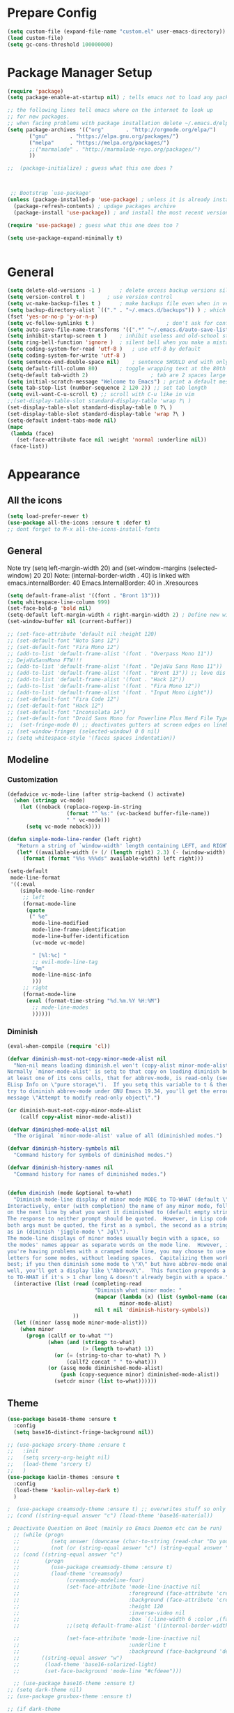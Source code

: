 * Prepare Config
#+begin_src emacs-lisp
(setq custom-file (expand-file-name "custom.el" user-emacs-directory))
(load custom-file)
(setq gc-cons-threshold 100000000)
#+end_src


* Package Manager Setup
#+begin_src emacs-lisp
  (require 'package)
  (setq package-enable-at-startup nil) ; tells emacs not to load any packages before starting up

  ;; the following lines tell emacs where on the internet to look up
  ;; for new packages.
  ;; when facing problems with package installation delete ~/.emacs.d/elpa/archives/melpa/archive-contents and `M-x package-refresh-contens` on next launch
  (setq package-archives '(("org"       . "http://orgmode.org/elpa/")
         ("gnu"       . "https://elpa.gnu.org/packages/")
         ("melpa"     . "https://melpa.org/packages/")
         ;;("marmalade" . "http://marmalade-repo.org/packages/")
         ))

  ;;  (package-initialize) ; guess what this one does ?



   ;; Bootstrap `use-package'
  (unless (package-installed-p 'use-package) ; unless it is already installed
    (package-refresh-contents) ; updage packages archive
    (package-install 'use-package)) ; and install the most recent version of use-package

  (require 'use-package) ; guess what this one does too ?

  (setq use-package-expand-minimally t)


#+end_src


* General
#+begin_src emacs-lisp
(setq delete-old-versions -1 )		; delete excess backup versions silently
(setq version-control t )		; use version control
(setq vc-make-backup-files t )		; make backups file even when in version controlled dir
(setq backup-directory-alist `(("." . "~/.emacs.d/backups")) ) ; which directory to put backups file
(fset 'yes-or-no-p 'y-or-n-p)
(setq vc-follow-symlinks t )				       ; don't ask for confirmation when opening symlinked file
(setq auto-save-file-name-transforms '((".*" "~/.emacs.d/auto-save-list/" t)) ) ;transform backups file name
(setq inhibit-startup-screen t )	; inhibit useless and old-school startup screen
(setq ring-bell-function 'ignore )	; silent bell when you make a mistake
(setq coding-system-for-read 'utf-8 )	; use utf-8 by default
(setq coding-system-for-write 'utf-8 )
(setq sentence-end-double-space nil)	; sentence SHOULD end with only a point.
(setq default-fill-column 80)		; toggle wrapping text at the 80th character
(setq-default tab-width 2)                    ; tab are 2 spaces large
(setq initial-scratch-message "Welcome to Emacs") ; print a default message in the empty scratch buffer opened at startup
(setq tab-stop-list (number-sequence 2 120 2)) ;; set tab length
(setq evil-want-C-u-scroll t) ;; scroll with C-u like in vim
;;(set-display-table-slot standard-display-table 'wrap ?\ )
(set-display-table-slot standard-display-table 0 ?\ ) 
(set-display-table-slot standard-display-table 'wrap ?\ )
(setq-default indent-tabs-mode nil)
(mapc
 (lambda (face)
   (set-face-attribute face nil :weight 'normal :underline nil))
 (face-list))
#+end_src


* Appearance
** All the icons
#+begin_src emacs-lisp
  (setq load-prefer-newer t)
  (use-package all-the-icons :ensure t :defer t)
  ;; dont forget to M-x all-the-icons-install-fonts
#+end_src

** General
Note try (setq left-margin-width 20) and (set-window-margins (selected-window) 20 20)
Note: (internal-border-width . 40) is linked with emacs.internalBorder: 40 Emacs.InternalBorder: 40 in .Xresources
#+begin_src emacs-lisp
      (setq default-frame-alist '((font . "Bront 13")))
      (setq whitespace-line-column 999)
      (set-face-bold-p 'bold nil)
      (setq-default left-margin-width 4 right-margin-width 2) ; Define new widths.
      (set-window-buffer nil (current-buffer)) 

      ;; (set-face-attribute 'default nil :height 120)
      ;; (set-default-font "Noto Sans 12")
      ;; (set-default-font "Fira Mono 12")
      ;; (add-to-list 'default-frame-alist '(font . "Overpass Mono 11"))
      ;; DejaVuSansMono FTW!!!
      ;; (add-to-list 'default-frame-alist '(font . "DejaVu Sans Mono 11"))
      ;; (add-to-list 'default-frame-alist '(font . "Bront 13")) ;; love dis font omfg! gives me apple vibes on linux
      ;; (add-to-list 'default-frame-alist '(font . "Hack 12"))
      ;; (add-to-list 'default-frame-alist '(font . "Fira Mono 12"))
      ;; (add-to-list 'default-frame-alist '(font . "Input Mono Light"))
      ;; (set-default-font "Fira Code 12")
      ;; (set-default-font "Hack 12")
      ;; (set-default-font "Inconsolata 14")
      ;; (set-default-font "Droid Sans Mono for Powerline Plus Nerd File Types Mono 13")
      ;;  (set-fringe-mode 0) ;; deactivates gutters at screen edges on linebreak
      ;; (set-window-fringes (selected-window) 0 0 nil)
      ;; (setq whitespace-style '(faces spaces indentation))
#+end_src

** Modeline
*** Customization
#+BEGIN_SRC emacs-lisp
    (defadvice vc-mode-line (after strip-backend () activate)
      (when (stringp vc-mode)
        (let ((noback (replace-regexp-in-string
                       (format "^ %s:" (vc-backend buffer-file-name))
                       " " vc-mode)))
          (setq vc-mode noback))))

    (defun simple-mode-line-render (left right)
       "Return a string of `window-width' length containing LEFT, and RIGHT aligned respectively."
       (let* ((available-width (+ (/ (length right) 2.3) (- (window-width) (length left)))))
         (format (format "%%s %%%ds" available-width) left right)))

    (setq-default
     mode-line-format
     '((:eval
        (simple-mode-line-render
         ;; left
         (format-mode-line
          (quote
           (" %e"
            mode-line-modified
            mode-line-frame-identification
            mode-line-buffer-identification
            (vc-mode vc-mode)

            " [%l:%c] "
            ;; evil-mode-line-tag
            "%m"
            mode-line-misc-info
            )))
         ;; right
         (format-mode-line
          (eval (format-time-string "%d.%m.%Y %H:%M")
            ;; mode-line-modes
            ))))))
#+END_SRC
*** Diminish
#+BEGIN_SRC emacs-lisp
  (eval-when-compile (require 'cl))

  (defvar diminish-must-not-copy-minor-mode-alist nil
    "Non-nil means loading diminish.el won't (copy-alist minor-mode-alist).
  Normally `minor-mode-alist' is setq to that copy on loading diminish because
  at least one of its cons cells, that for abbrev-mode, is read-only (see
  ELisp Info on \"pure storage\").  If you setq this variable to t & then
  try to diminish abbrev-mode under GNU Emacs 19.34, you'll get the error
  message \"Attempt to modify read-only object\".")

  (or diminish-must-not-copy-minor-mode-alist
      (callf copy-alist minor-mode-alist))

  (defvar diminished-mode-alist nil
    "The original `minor-mode-alist' value of all (diminish)ed modes.")

  (defvar diminish-history-symbols nil
    "Command history for symbols of diminished modes.")

  (defvar diminish-history-names nil
    "Command history for names of diminished modes.")


  (defun diminish (mode &optional to-what)
    "Diminish mode-line display of minor mode MODE to TO-WHAT (default \"\").
  Interactively, enter (with completion) the name of any minor mode, followed
  on the next line by what you want it diminished to (default empty string).
  The response to neither prompt should be quoted.  However, in Lisp code,
  both args must be quoted, the first as a symbol, the second as a string,
  as in (diminish 'jiggle-mode \" Jgl\").
  The mode-line displays of minor modes usually begin with a space, so
  the modes' names appear as separate words on the mode line.  However, if
  you're having problems with a cramped mode line, you may choose to use single
  letters for some modes, without leading spaces.  Capitalizing them works
  best; if you then diminish some mode to \"X\" but have abbrev-mode enabled as
  well, you'll get a display like \"AbbrevX\".  This function prepends a space
  to TO-WHAT if it's > 1 char long & doesn't already begin with a space."
    (interactive (list (read (completing-read
                              "Diminish what minor mode: "
                              (mapcar (lambda (x) (list (symbol-name (car x))))
                                      minor-mode-alist)
                              nil t nil 'diminish-history-symbols))
                       ))
    (let ((minor (assq mode minor-mode-alist)))
      (when minor
        (progn (callf or to-what "")
               (when (and (stringp to-what)
                          (> (length to-what) 1))
                 (or (= (string-to-char to-what) ?\ )
                     (callf2 concat " " to-what)))
               (or (assq mode diminished-mode-alist)
                   (push (copy-sequence minor) diminished-mode-alist))
                 (setcdr minor (list to-what))))))

#+END_SRC
** Theme
#+begin_src emacs-lisp
  (use-package base16-theme :ensure t
    :config
    (setq base16-distinct-fringe-background nil))

  ;; (use-package srcery-theme :ensure t
  ;;   :init
  ;;   (setq srcery-org-height nil)
  ;;   (load-theme 'srcery t)
  ;;   )
  (use-package kaolin-themes :ensure t
    :config
    (load-theme 'kaolin-valley-dark t)
    )

  ;  (use-package creamsody-theme :ensure t) ;; overwrites stuff so only execute once manually and then comment out again..
  ;; (cond ((string-equal answer "c") (load-theme 'base16-material))

  ; Deactivate Question on Boot (mainly so Emacs Daemon etc can be run)
    ;; (while (progn
    ;;          (setq answer (downcase (char-to-string (read-char "Do you want to code [c] or write [w] "))))
    ;;          (not (or (string-equal answer "c") (string-equal answer "w") (string-equal answer "x")))))
    ;; (cond ((string-equal answer "c")
    ;;        (progn
    ;;          (use-package creamsody-theme :ensure t)
    ;;          (load-theme 'creamsody)
    ;;               (creamsody-modeline-four)
    ;;               (set-face-attribute 'mode-line-inactive nil
    ;;                                   :foreground (face-attribute 'creamsody-modeline-two-inactive :foreground)
    ;;                                   :background (face-attribute 'creamsody-modeline-two-inactive :background)
    ;;                                   :height 120
    ;;                                   :inverse-video nil
    ;;                                   :box `(:line-width 6 :color ,(face-attribute 'creamsody-modeline-two-inactive :background) :style nil))
    ;;               ;;(setq default-frame-alist '((internal-border-width . 40) (font . "Bront 14")))

    ;;               (set-face-attribute 'mode-line-inactive nil
    ;;                                   :underline t
    ;;                                   :background (face-background 'default))))
    ;;       ((string-equal answer "w")
    ;;        (load-theme 'base16-solarized-light)
    ;;        (set-face-background 'mode-line "#cfdeee")))

    ;; (use-package base16-theme :ensure t)
  ;; (setq dark-theme nil)
  ;; (use-package gruvbox-theme :ensure t)

  ;; (if dark-theme
  ;; (load-theme 'base16-materia)
  ;; (load-theme 'gruvbox-dark-soft)
  ;; (load-theme 'gruvbox-light-medium))
  ;; (load-theme 'base16-material-lighter))


  ;;(load-theme 'base16-material-lighter)
  ;;(load-theme 'base16-one-light)
  ;; (load-theme 'base16-harmonic-light)

  ;; (use-package one-themes 
  ;;  :init (load-theme 'one-light t))
  ;; (load-theme 'base16-flat)
                                          ;  (load-theme 'base16-harmonic-light)

                                          ;   (load-theme 'base16-porple)
  ;; (load-theme 'base16-material)
  ;; (load-theme 'base16-material-palenight)
                                          ;   (load-theme 'base16-one-light)
                                          ;  (load-theme 'base16-unikitty-light)


                                          ;(use-package darktooth-theme :ensure t)
                                          ;(load-theme 'darktooth)

                                          ;(set-face-foreground 'mode-line-buffer-id "purple")
                                          ;(set-face-background 'mode-line "#44475a") ; for dark themes


  ;; p(set-face-background 'mode-line "#cfdeee")

  ;; (load-theme 'base16-solarized-light)
  ;; (set-face-background 'mode-line "#cfdeee") ; for light themes

#+end_src


* Functions
#+begin_src emacs-lisp
  ;; (defvar xrdb-master-file nil)
  (defvar xrdb-master-file "~/.Xresources")
  (defcustom xrdb-program "xrdb"
    "*Program to run to load or merge resources in the X resource database."
  )

  (defcustom xrdb-program-args '("-merge")
    "*List of string arguments to pass to `xrdb-program'."
    )

  (defun xrdb-database-merge ()
    (interactive)
    (let ((outbuf (get-buffer-create "*Shell Command Output*")))
      (with-current-buffer outbuf (erase-buffer))
      (apply 'call-process xrdb-program xrdb-master-file outbuf t
             xrdb-program-args))
    (if (not (zerop (with-current-buffer outbuf (buffer-size))))
        (pop-to-buffer outbuf))
    (message "Merging... done"))
    
    (eval-after-load 'term
'(progn
  (define-key term-mode-map (kbd "C-j") 'term-char-mode)
  (define-key term-mode-map (kbd "C-k") 'term-line-mode)
  (define-key term-raw-map (kbd "C-j") 'term-char-mode)
  (define-key term-raw-map (kbd "C-k") 'term-line-mode)
  ))


  (defun popup-shell ()
    (interactive)
    (if (get-buffer-window "*terminal*")
       (progn (setq popup-shell-open nil)
        (delete-windows-on "*terminal*")
        )
      (split-window-below)
      (windmove-down)
      (term "/usr/bin/zsh")
      (shrink-window 16)
      ))

  (defun my/disable-scroll-bars (frame)
    (modify-frame-parameters frame
                             '((vertical-scroll-bars . nil)
                               (horizontal-scroll-bars . nil))))
  (add-hook 'after-make-frame-functions 'my/disable-scroll-bars)

  (defun open-termite ()
    (interactive "@")
    (shell-command (concat "termite"
                           " > /dev/null 2>&1 & disown") nil nil))
  (defun indent-buffer ()
    "Apply indentation rule to the entire buffer."
    (interactive)
    (delete-trailing-whitespace)
    (indent-region (point-min) (point-max)))

  (defun setup-tide-mode ()
    (interactive)
    (setq tide-node-executable "/home/chinchi/.nvm/versions/node/v9.0.0/bin/node")
   (setq tide-tsserver-executable (expand-file-name tide--tsserver tide-tsserver-directory))
    (tide-setup)
    (flycheck-mode +1)
    (setq flycheck-check-syntax-automatically '(save mode-enabled))
    (eldoc-mode +1)
    (tide-hl-identifier-mode -1)
    ;; company is an optional dependency. You have to
    ;; install it separately via package-install
    ;; `M-x package-install [ret] company`
    (company-mode +1))

  (defun add-semicolon ()
    (interactive)
    (end-of-line)
    (when (not (looking-back ";"))
      (insert ";"))
    (evil-first-non-blank))

  (defun insert-uuid ()
    (interactive)
    (let ((rnd (md5 (format "%s%s%s%s%s%s%s"
                            (random)
                            (current-time)
                            (user-uid)
                            (emacs-pid)
                            (user-full-name)
                            user-mail-address
                            (recent-keys)))))
      (insert (format "%s-%s-4%s-%s%s-%s"
              (substring rnd 0 8)
              (substring rnd 8 12)
              (substring rnd 13 16)
              (format "%x"
                      (logior
                       #b10000000
                       (logand
                        #b10111111
                        (string-to-number
                         (substring rnd 16 18) 16))))
              (substring rnd 18 20)
              (substring rnd 20 32)))
      ))
#+end_src
** Password Generator
#+BEGIN_SRC emacs-lisp
  (defun* make-password (length &optional (upper t) (lower t) (number t) (symbol nil) (ambiguous nil))
    "Return a string of LENGTH random characters.  If UPPER is non-nil,
  use uppercase letters.  If lower is non-nil, use lowercase letters.
  If NUMBER is non-nil, use numbers.  If SYMBOL is non-nil, use one of
  \"!\"#$%&'()*+'-./:;<=>?@`{}|~\".  If AMBIGUOUS is nil, avoid
  characters like \"l\" and \"1\", \"O\" and \"0\"."
    (interactive (make-password-prompt-for-args))
    (let ((char-list (make-password-char-list upper lower number symbol ambiguous))
     position password)
      (random t)
    (loop for i from 1 to length 
    do (setq position (random (length char-list))
       password (concat password (string (nth position char-list)))))
    (if (interactive-p)
        (let* ((strength (make-password-strength length upper lower number symbol ambiguous))
         (bits (car strength))
         (number (cadr strength)))
    (message "The password \"%s\" is one of 10^%d possible and has a bit equivalence of %d" 
             password (round number) (round bits))
    (insert password))
      password)))

  (defun make-password-char-list (upper lower number symbol ambiguous)
    (let* ((upper-chars-ambiguous '(?I ?O ?G))
     (upper-chars (loop for i from ?A to ?Z unless 
            (member i upper-chars-ambiguous)
            collect i))
     (lower-chars-ambiguous '(?l ?o))
     (lower-chars (loop for i from ?a to ?z unless 
            (member i lower-chars-ambiguous)
            collect i))
     (number-chars-ambiguous '(?0 ?1 ?6))
     (number-chars (loop for i from ?0 to ?9 unless
             (member i number-chars-ambiguous)
             collect i))
     (symbol-chars '(?! ?@ ?# ?$ ?% ?& ?* ?( ?) ?+ ?= ?/ 
            ?{ ?} ?[ ?] ?: ?\; ?< ?>))
     (symbol-chars-ambiguous '(?_ ?- ?| ?, ?. ?` ?' ?~ ?^ ?\"))
     char-list)
    (if upper
        (setq char-list (append char-list upper-chars)))
    (if lower
        (setq char-list (append char-list lower-chars)))
    (if number
        (setq char-list (append char-list number-chars)))
    (if symbol
        (setq char-list (append char-list symbol-chars)))
    (if ambiguous
        (setq char-list (append char-list
              upper-chars-ambiguous 
              lower-chars-ambiguous
              number-chars-ambiguous
              symbol-chars-ambiguous)))
    char-list))

  (defun make-password-prompt-for-args ()
    (interactive)
    (list
     (string-to-number (read-from-minibuffer "Number of Characters: "))
     (y-or-n-p "Use uppercase: ")
     (y-or-n-p "Use lowercase: ")
     (y-or-n-p "Use numbers: ")
     (y-or-n-p "Use symbols: ")
     (y-or-n-p "Use ambiguous characters: ")))

  (defun* make-password-strength (length &optional (upper t) (lower t) (number t) (symbol nil) (ambiguous nil))
    "Calculate the number of possible passwords that could be generated
  given the criteria of LENGTH and use of UPPER, LOWER, NUMBER, SYMBOL,
  and AMBIGUOUS characters"
    (interactive (make-password-prompt-for-args))
    (let* ((char-list (make-password-char-list upper lower number symbol ambiguous))
     (bits (/ (* length (log (length char-list))) (log 2)))
     (number (/ (* bits (log 2)) (log 10))))
      (if (interactive-p)
    (message "number of combinations is 10^%d with a bit equivalence of %d" (round number) (round bits))
        (list bits number))))
#+END_SRC



* General Packages
** Evil
#+begin_src emacs-lisp
(setq evil-symbol-word-search t)
(setq evil-want-Y-yank-to-eol t)
(use-package evil
  :ensure t
  :config
  (evil-mode 1)
  (define-key evil-insert-state-map (kbd "TAB") 'tab-to-tab-stop)
  (setcdr evil-insert-state-map nil)
  (define-key evil-insert-state-map [escape] 'evil-normal-state)
  (setq-default evil-shift-width 2)
  (setq evil-search-module 'evil-search)
  ;;    (evil-set-initial-state 'occur-mode 'normal)

  ;;    (setq evil-ex-nohighlight t)
  ;; More configuration goes here
  (define-key evil-normal-state-map (kbd "j") 'evil-next-visual-line)
  (define-key evil-normal-state-map (kbd "k") 'evil-previous-visual-line)
  (define-key evil-visual-state-map (kbd "j") 'evil-next-visual-line)
  (define-key evil-visual-state-map (kbd "k") 'evil-previous-visual-line)
  )
#+end_src

** Counsel
#+begin_src emacs-lisp
  (use-package counsel
    :ensure t
    :defer t
    :config
    ;;  (setq counsel-find-file-at-point t)
    ;;  (setq counsel-locate-cmd 'counsel-locate-cmd-mdfind)
    (define-key evil-insert-state-map (kbd "M-x") 'counsel-M-x)
    (setq counsel-find-file-ignore-regexp "\\.DS_Store\\|.git\\|node_modules"))
  (setq ivy-initial-inputs-alist nil)

  (use-package smex :ensure t)
#+end_src

** General.el 
#+BEGIN_SRC emacs-lisp
(use-package general :ensure t)
#+END_SRC
** Org
** Nlinum Relative
Todo: Compare with supposedly newly built-in line numbering
# display-line-numbers-mode set to t and display-line-numbers-type to 'relative.
# Native line numbers contain a space before and after the line numbers. I don't think this can be customized away. Evaluating (line-number-display-width 'pixelwise) will return the character pixel width of the line numbers (combined), plus one additional column/char-width on each side of the line numbers. – lawlist Jun 13 '18 at 0:35 
# 1
# You were both right! Part of the space was the fringe, and the other was the padding on each side of the line numbers (which can't be removed). I found a post on /r/emacs asking a similar question: reddit.com/r/emacs/comments/6noyxa/… – Federico Jun 13 '18 at 12:01
#+begin_src emacs-lisp
  (use-package nlinum-relative :ensure t
    :defer t
    :config
    (setq nlinum-relative-redisplay-delay 0)      ;; delay
    (setq nlinum-relative-current-symbol ""))
  ;;   (global-linum-mode nil)
  ;;   (linum-relative-toggle)
#+end_src


Part below can be used to get a more recent version of org mode
#+begin_src emacs-lisp
  ;(unless (file-expand-wildcards (concat package-user-dir "/org-[0-9]*"))
    ;(package-install (elt (cdr (assoc 'org package-archive-contents)) 0))
    ;(require 'org)
    ;(require 'ox-extra)
    ;(ox-extras-activate '(ignore-headlines)))
#+end_src

Add org-bullets for nice icons instead of stars
#+begin_src emacs-lisp
  (use-package org-bullets
    :ensure t
    :defer t
    :init 
    (setq org-bullets-bullet-list
          '("◉" "◎" "⚫" "○" "►" "◇")))



  ;; org-hide-emphasis-markers t)
  ;; (add-hook 'post-command-hook 'kk/org-latex-fragment-toggle t)
  (setq org-format-latex-options
        (quote(:foreground default :background default :scale 1.7 :html-foreground "Black" :html-background "Transparent" :html-scale 1.0 :matchers
                           ("begin" "$1" "$" "$$" "\\(" "\\["))))
                                          ;(require 'epa-file)
                                          ;(epa-file-enable)
  (require 'org-crypt) 
  (org-crypt-use-before-save-magic)
  (setq org-tags-exclude-from-inheritance (quote ("crypt")))
  ;; GPG key to use for encryption
  ;; Either the Key ID or set to nil to use symmetric encryption.
  (setq org-crypt-key "B489EB34B4E6E154")
  (setq org-src-window-setup 'current-window)

  (general-define-key
   :states '(normal motion)
   :keymaps 'org-mode-map
   :prefix "SPC"
   "m" '(:ignore :which-key "Major Mode[Org]")
   "mp" '(org-latex-export-to-pdf :which-key "Export to Pdf")
   "ms" '(org-edit-special :which-key "Edit source code")
   )

  (general-define-key
   :states '(normal motion)
   :keymaps 'org-src-mode-map
   :prefix "SPC"
   "m" '(:ignore :which-key "Major Mode[Org Source]")
   "ms" '(org-edit-src-exit :which-key "Save source and exit")
   "mq" '(org-edit-src-abort :which-key "Abort source code")
   )
  (add-hook 'org-mode-hook 'visual-line-mode)
  (add-hook 'org-mode-hook 'company-mode)
  (add-hook 'org-mode-hook (lambda () (blink-cursor-mode -1)))
  (add-hook 'org-mode-hook (lambda () (org-bullets-mode 1)))
;  (add-hook 'org-mode-hook (lambda () (linum-relative-mode -1)))

(setq org-latex-caption-above '(image table))
                                          ; Force utf8 and then change todo symbols
  (setq locale-coding-system 'utf-8)
  (set-terminal-coding-system 'utf-8)
  (set-keyboard-coding-system 'utf-8)
  (set-selection-coding-system 'utf-8)
  (prefer-coding-system 'utf-8)
  (when (display-graphic-p)
    (setq x-select-request-type '(UTF8_STRING COMPOUND_TEXT TEXT STRING)))

  (setq org-todo-keywords (quote((sequence "⚑ Todo" "⚐ In Progress | Waiting" "|" "✔ Done" "✘ Canceled"))))
  (setq org-todo-keyword-faces
        '(("⚑ Todo" . "deep sky blue") ("⚐ In Progress | Waiting" . "orange") ("✘ Canceled" . (:foreground "red"))))
  (setq org-adapt-indentation nil)
  (setq-default org-display-custom-times t)
  (setq org-time-stamp-custom-formats '("<%a %d.%m.%Y>" . "<%a %d.%m.%Y %H:%M>"))
  (setq org-agenda-window-setup 'only-window)
                                          ;  (setq org-agenda-files '("~/personal/logbook.org"))
                                          ;  (setq org-default-notes-file '("~/personal/logbook.org"))
                                          ;  (setq org-capture-templates '(("t" "Add note [inbox]" entry
                                          ;                                 (file+headline "~/personal/logbook.org" "Inbox")
                                          ;                                 "*  %i%?")))

  ;; (setq org-agenda-files '("~/Dev/notes/inbox.org"
  ;;                          "~/Dev/notes/gtd.org"
  ;;                          "~/Dev/notes/tickler.org"))

  ;; (setq org-capture-templates '(("t" "Todo [inbox]" entry
  ;;                                (file+headline "~/Dev/notes/inbox.org" "Tasks")
  ;;                                "* TODO %i%?")
  ;;                               ("T" "Tickler" entry
  ;;                                (file+headline "~/Dev/notes/tickler.org" "Tickler")
  ;;                                "* %i%? \n %U")))
  ;; (setq org-refile-targets '(("~/Dev/notes/gtd.org" :maxlevel . 3)
  ;;                            ("~/Dev/notes/someday.org" :level . 1)
  ;;                            ("~/Dev/notes/tickler.org" :maxlevel . 2)))
  ;; Latex preview for .tex only
  ;; (use-package latex-preview-pane
  ;;   :ensure t
  ;;   :config
  ;;   (add-hook 'org-mode-hook (lambda () (latex-preview-pane-mode 1))))
#+end_src

# Add org ref for citation management
#+begin_src emacs-lisp
  ;; (setq org-latex-pdf-process
  ;;       '("pdflatex -interaction nonstopmode -output-directory %o %f"
  ;;         "bibtex %b"
  ;;         "pdflatex -interaction nonstopmode -output-directory %o %f"
  ;;         "pdflatex -interaction nonstopmode -output-directory %o %f"))
  ;;(use-package org-ref :ensure t)

;  (setq org-latex-to-pdf-process
;  '("pdflatex %f" "biber %b" "pdflatex %f" "pdflatex %f"))
(setq org-latex-pdf-process
      '("pdflatex -interaction nonstopmode -output-directory %o %f"
        "biber %b"
        "pdflatex -interaction nonstopmode -output-directory %o %f"
        "pdflatex -interaction nonstopmode -output-directory %o %f"))
;; Allows source code execution with C-C C-c
(org-babel-do-load-languages
 'org-babel-load-languages
 '((python . t)
   (C . t)))
#+end_src

** Emacs Speak Statistics (ESS)
#+begin_src emacs-lisp
(use-package julia-mode :ensure t) ;; dependency for ess-site
  (use-package ess
    :ensure t
    :defer t
    :init 
    (require 'ess-site)
    :config 
    (general-define-key
     :states '(normal motion)
     :keymaps 'ess-mode-map
     :prefix "SPC"
     "m" '(:ignore :which-key "Major Mode[ESS]")
     "mb" '(ess-eval-buffer :which-key "Eval buffer")
     "ml" '(ess-eval-line-and-step :which-key "Eval line")
     "mr" '(ess-eval-region :which-key "Eval region")
     "mi" '(asb-ess-R-object-popup-str :which-key "String inspect")
     "mI" '(asb-ess-R-object-popup-interactive :which-key "Interactive inspect")
     )
    (defun asb-read-into-string (buffer)
      (with-current-buffer buffer
        (buffer-string)))

    (defun asb-ess-R-object-popup (r-func)
      "R-FUNC: The R function to use on the object.
    Run R-FUN for object at point, and display results in a popup."
      (let ((objname (current-word))
            (tmpbuf (get-buffer-create "**ess-R-object-popup**")))
        (if objname
            (progn
              (ess-command (concat "class(" objname ")\n") tmpbuf)
              (let ((bs (asb-read-into-string tmpbuf)))
                (if (not(string-match "\(object .* not found\)\|unexpected" bs))
                    (progn
                      (ess-command (concat r-func "(" objname ")\n") tmpbuf)
                      (let ((bs (asb-read-into-string tmpbuf)))
                        (popup-tip bs)))))))
        (kill-buffer tmpbuf)))

    (defun asb-ess-R-object-popup-str ()
      (interactive)
      (asb-ess-R-object-popup "str"))

    (defun asb-ess-R-object-popup-interactive (r-func)
      (interactive "sR function to execute: ")
      (asb-ess-R-object-popup r-func))

    (add-hook 'ess-mode-hook 'company-mode)
    (add-hook 'ess-mode-hook 'nlinum-relative-mode)
    (add-hook 'ess-mode-hook 'outline-minor-mode)
    )
  (use-package popup :ensure t)
#+end_src

** Polymode
#+begin_src emacs-lisp
  ;; (use-package polymode
  ;;   :ensure t
  ;;   :defer t
  ;;   :config
  ;;   (setq load-path
  ;;         (append '("~/.emacs.d/elpa/polymode-20170307"  "~/.emacs.d/elpa/polymode-20170307/")
  ;;                 load-path))
  ;;   (require 'poly-R)
  ;;   (require 'poly-markdown)
  ;;   (add-to-list 'auto-mode-alist '("\\.Rmd" . poly-markdown+r-mode))
  ;;   (autoload 'r-mode "ess-site.el" "Major mode for editing R source." t)
  ;;   )

#+end_src

** Which key
#+begin_src emacs-lisp
(use-package which-key
  :ensure t
  :config
  (which-key-mode 1)
  (setq which-key-idle-delay 1))

#+end_src

** Magit
#+begin_src emacs-lisp
    (use-package evil-magit
     :ensure t
  ;   :defer t ;; will loose keybinding overwritings
     :config 
     ;; (add-hook 'magit-mode-hook 'visual-line-mode)
  (setq magit-display-buffer-function #'magit-display-buffer-fullframe-status-v1))
#+end_src

** Ediff
#+BEGIN_SRC emacs-lisp
  (require 'ediff nil t)

  (defconst evil-collection-ediff-maps '(ediff-mode-map))

  (defvar evil-collection-ediff-initial-state-backup (evil-initial-state 'ediff-mode))
  (defvar evil-collection-ediff-long-help-message-compare2-backup ediff-long-help-message-compare2)
  (defvar evil-collection-ediff-long-help-message-compare3-backup  ediff-long-help-message-compare3)
  (defvar evil-collection-ediff-long-help-message-narrow2-backup  ediff-long-help-message-narrow2)
  (defvar evil-collection-ediff-long-help-message-word-backup  ediff-long-help-message-word-mode)
  (defvar evil-collection-ediff-long-help-message-merge-backup  ediff-long-help-message-merge)
  (defvar evil-collection-ediff-long-help-message-head-backup  ediff-long-help-message-head)
  (defvar evil-collection-ediff-long-help-message-tail-backup  ediff-long-help-message-tail)

  (defvar evil-collection-ediff-help-changed nil)

  (defun evil-collection-ediff-adjust-help ()
    "Adjust long help messages to reflect evil-ediff bindings."
    (unless evil-collection-ediff-help-changed
      (dolist (msg '(ediff-long-help-message-compare2
                     ediff-long-help-message-compare3
                     ediff-long-help-message-narrow2
                     ediff-long-help-message-word-mode
                     ediff-long-help-message-merge
                     ediff-long-help-message-head
                     ediff-long-help-message-tail))
        (dolist (chng '( ;;("^" . "  ")
                        ("p,DEL -previous diff " . "k,N,p -previous diff ")
                        ("n,SPC -next diff     " . "  j,n -next diff     ")
                        ("    j -jump to diff  " . "    d -jump to diff  ")
                        ("    h -highlighting  " . "    H -highlighting  ")
                        ("  v/V -scroll up/dn  " . "C-u/d -scroll up/dn  ")
                        ("  </> -scroll lt/rt  " . "zh/zl -scroll lt/rt  ")
                        ("  z/q -suspend/quit"   . "C-z/q -suspend/quit")))
          (setf (symbol-value msg)
                (replace-regexp-in-string (car chng) (cdr chng) (symbol-value msg))))))
    (setq evil-collection-ediff-help-changed t))

  (defun evil-collection-ediff-scroll-left (&optional arg)
    "Scroll left."
    (interactive "P")
    (let ((last-command-event ?>))
      (ediff-scroll-horizontally arg)))

  (defun evil-collection-ediff-scroll-right (&optional arg)
    "Scroll right."
    (interactive "P")
    (let ((last-command-event ?<))
      (ediff-scroll-horizontally arg)))

  (defun evil-collection-ediff-scroll-up (&optional arg)
    "Scroll up by half of a page."
    (interactive "P")
    (let ((last-command-event ?V))
      (ediff-scroll-vertically arg)))

  (defun evil-collection-ediff-scroll-down (&optional arg)
    "Scroll down by half of a page."
    (interactive "P")
    (let ((last-command-event ?v))
      (ediff-scroll-vertically arg)))

  (defun evil-collection-ediff-scroll-down-1 ()
    "Scroll down by a line."
    (interactive)
    (let ((last-command-event ?v))
      (ediff-scroll-vertically 1)))

  (defun evil-collection-ediff-scroll-up-1 ()
    "Scroll down by a line."
    (interactive)
    (let ((last-command-event ?V))
      (ediff-scroll-vertically 1)))

  (defun evil-collection-ediff-first-difference ()
    "Jump to first difference."
    (interactive)
    (ediff-jump-to-difference 1))

  (defun evil-collection-ediff-last-difference ()
    "Jump to last difference."
    (interactive)
    (ediff-jump-to-difference ediff-number-of-differences))

  ;; (defun evil-collection-ediff-restore-diff ()
  ;;   "Restore the copy of current region."
  ;;   (interactive)
  ;;   (ediff-restore-diff nil ?a)
  ;;   (ediff-restore-diff nil ?b))

  (defvar evil-collection-ediff-bindings
    '(("d"    . ediff-jump-to-difference)
      ("H"    . ediff-toggle-hilit)
      ("\C-e" . evil-collection-ediff-scroll-down-1)
      ("\C-y" . evil-collection-ediff-scroll-up-1)
      ("j"    . ediff-next-difference)
      ("k"    . ediff-previous-difference)
      ("N"    . ediff-previous-difference)
      ("gg"   . evil-collection-ediff-first-difference)
      ("G"    . evil-collection-ediff-last-difference)
      ("\C-d" . evil-collection-ediff-scroll-down)
      ("\C-u" . evil-collection-ediff-scroll-up)
      ("\C-z" . ediff-suspend)
      ("z"    . nil)
      ("zl"   . evil-collection-ediff-scroll-right)
      ("zh"   . evil-collection-ediff-scroll-left)
      ;; Not working yet
      ;; ("u"    . evil-collection-ediff-restore-diff)
      )
    "A list of bindings changed/added in evil-ediff.")

  (defun evil-collection-ediff-startup-hook ()
    "Place evil-ediff bindings in `ediff-mode-map'."
    (evil-set-initial-state 'ediff-mode 'normal)
    (evil-make-overriding-map ediff-mode-map 'normal)
    (dolist (entry evil-collection-ediff-bindings)
      (define-key ediff-mode-map (car entry) (cdr entry)))
    (unless (or ediff-3way-comparison-job
                (eq ediff-split-window-function 'split-window-vertically))
      (define-key ediff-mode-map "l" 'ediff-copy-A-to-B)
      (define-key ediff-mode-map "h" 'ediff-copy-B-to-A))
    (evil-normalize-keymaps)
    nil)

  (defun evil-collection-ediff-setup ()
    "Initialize evil-ediff."
    (add-hook 'ediff-startup-hook 'evil-collection-ediff-startup-hook)
    (evil-collection-ediff-adjust-help))

  (evil-collection-ediff-setup)
#+END_SRC
** Avy
#+begin_src emacs-lisp
(use-package avy :ensure t
  :defer t
  :commands (avy-goto-word-1))
#+end_src
** Ivy
#+begin_src emacs-lisp
  (use-package ivy
    :defer t
    :ensure t
    :commands (ivy-switch-buffer
               ivy-switch-buffer-other-window)
    :config
    (ivy-mode 1)
    (setq ivy-use-virtual-buffers nil)) ;; set to true to show recent files

  (use-package ivy-rich
    :ensure t
    :after ivy
    ;; :custom
    ;; (ivy-virtual-abbreviate 'full
    ;;                         ivy-rich-switch-buffer-align-virtual-buffer t
    ;;                         ivy-rich-path-style 'abbrev)
    :config
    (setq ivy-rich-path-style 'abbreviate)
    (setq ivy-rich--display-transformers-list
          '(ivy-switch-buffer
            (:columns
             ((ivy-rich-switch-buffer-icon :width 2)
              (ivy-rich-candidate (:width 30))
              (ivy-rich-switch-buffer-size (:width 7))
              (ivy-rich-switch-buffer-indicators (:width 4 :face error :align right))
              (ivy-rich-switch-buffer-major-mode (:width 12 :face warning))
              (ivy-rich-switch-buffer-project (:width 15 :face success))
              (ivy-rich-switch-buffer-path (:width (lambda (x) (ivy-rich-switch-buffer-shorten-path x (ivy-rich-minibuffer-width 0.3))))))
             :predicate
             (lambda (cand) (get-buffer cand)))

            counsel-M-x
            (:columns
             ((counsel-M-x-transformer (:width 40))  ; thr original transfomer
              (ivy-rich-counsel-function-docstring (:face font-lock-doc-face))))  ; return the docstring of the command


            counsel-describe-function
            (:columns
             ((counsel-describe-function-transformer (:width 40))  ; the original transformer
              (ivy-rich-counsel-function-docstring (:face font-lock-doc-face))))  ; return the docstring of the function


            counsel-describe-variable
            (:columns
             ((counsel-describe-variable-transformer (:width 40))  ; the original transformer
              (ivy-rich-counsel-variable-docstring (:face font-lock-doc-face))))  ; return the docstring of the variable


            counsel-recentf
            (:columns
             ((ivy-rich-candidate (:width 0.8)) ; return the candidate itself
              (ivy-rich-file-last-modified-time (:face font-lock-comment-face)))) ; return the last modified time of the file

            )
          )

    (ivy-rich-mode 1)
    )

  (defun ivy-rich-switch-buffer-icon (candidate)
    (with-current-buffer
        (get-buffer candidate)
      (let ((icon (all-the-icons-icon-for-mode major-mode)))
        (if (symbolp icon)
            (all-the-icons-icon-for-mode 'fundamental-mode)
          icon))))
#+end_src

** Projectile
#+begin_src emacs-lisp
(use-package projectile :ensure t
  :defer t
  :config
  (setq projectile-mode-line " foo")
  (setq projectile-completion-system 'ivy)
  (setq projectile-file-exists-local-cache-expire (* 5 60))
  (setq projectile-globally-ignored-directories (append projectile-globally-ignored-directories  "__pycache__" ".cquery_cached_index"))
  (projectile-global-mode t))
#+end_src

** Lispyville
#+BEGIN_SRC emacs-lisp
  (use-package lispyville :ensure t
  :config (add-hook 'emacs-lisp-mode-hook #'lispyville-mode)
  (add-hook 'lisp-mode-hook #'lispyville-mode)

  (global-set-key (kbd "C-<left>") 'lispyville-slurp)
  (global-set-key (kbd "C-<right>") 'lispyville-barf)
  ;(global-set-key (kbd "C-<up>") 'lispyville-slurp)
  (global-set-key (kbd "C-<down>") 'lispyville-wrap-round))

#+END_SRC
** Dashboard
#+begin_src emacs-lisp
(use-package dashboard :ensure t
  :config
  (dashboard-setup-startup-hook)
  (setq dashboard-startup-banner 'logo)
  (setq dashboard-banner-logo-title "“A good programmer is someone who always looks both ways before crossing a one-way street.” (Yoda)")
  ;(setq dashboard-startup-banner (expand-file-name "emacs-logo.png"
                                                   ;user-emacs-directory))
  (setq dashboard-items '((recents  . 5)
                          (bookmarks . 5)
                          ;;(registers . 5)
                          ;;(agenda . 5)
                          (projects . 5)))
  (set-face-attribute 'widget-button nil :underline nil)
  )
;; (add-hook 'dashboard-mode-hook
;; 	    (lambda ()
;; 	       (set-display-table-slot buffer-display-table 'wrap ?\ )))
#+end_src

** Page Break Lines
Display horizontal lines instead of ugly characters
#+begin_src emacs-lisp
(use-package page-break-lines :ensure t)
;;  (add-hook 'page-break-lines-mode-hook
;; 	    (lambda ()
;; (set-display-table-slot standard-display-table 0 ?\ )))
;; (add-hook 'page-break-lines-mode-hook
;; (lambda ()
;;  (set-display-table-slot buffer-display-table 0 ?\ )))
;;(set-display-table-slot buffer-display-table 'wrap ?\ )))
#+end_src

** Company
#+begin_src emacs-lisp
(use-package company :ensure t
      :defer t
      :config
      ;(setq company-backends (mapcar #'company-mode/backend-with-yas company-backends))
      (setq company-backends company-backends)
      (setq company-idle-delay 0.2)
      (add-hook 'company-mode-hook 'company-quickhelp-mode)
      (setq company-dabbrev-downcase nil)
      ;(yas-reload-all)
)
(setq company-clang-executable "/usr/bin/clang")
                                        ;  :config
                                        ;  (global-company-mode t))
(with-eval-after-load 'company
  (define-key company-active-map (kbd "M-n") nil)
  (define-key company-active-map (kbd "M-p") nil)
  (define-key company-active-map (kbd "C-n") #'company-select-next)
  (define-key company-active-map (kbd "C-p") #'company-select-previous))

;(defvar company-mode/enable-yas t
;  "Enable yasnippet for all backends.")
;;(setq company-backends (mapcar #'company-mode/backend-with-yas company-backends))
(use-package company-quickhelp :ensure t)

#+end_src

** Evil Commentary
#+begin_src emacs-lisp
(use-package evil-commentary :ensure t :defer t)
#+end_src
** Indent Guide
#+begin_src emacs-lisp
  (use-package indent-guide :ensure t
  :defer t
  :config (set-face-background 'indent-guide-face "SkyBlue4")
  ;(setq indent-guide-delay 0.1)
  (setq indent-guide-char " "))
  ; (use-package highlight-indentation :ensure t
  ; :config
  ;  (set-face-background 'highlight-indentation-face "#ffffff")
  ;  (set-face-background 'highlight-indentation-current-column-face "#ff0000")
  ;)
#+end_src

** Rainbow Delimiters
#+begin_src emacs-lisp
(use-package rainbow-delimiters :ensure t :defer t)
#+end_src
** Ag
#+begin_src emacs-lisp
(use-package ag :ensure t :defer t)
#+end_src

** Tab/Buffer/Workspace
#+begin_src emacs-lisp
  (use-package eyebrowse :ensure t 
  :config (eyebrowse-mode t)
  ;(set-face-foreground 'eyebrowse-mode-line-active "medium turquoise")
  (set-face-foreground 'eyebrowse-mode-line-active "purple")
  (setq eyebrowse-mode-line-separator "|")
  (setq eyebrowse-new-workspace "*dashboard*"))
#+end_src

** Pdf Tools
#+begin_src emacs-lisp
  (use-package pdf-tools
;;    :ensure t
    :defer 1
    :config
;;    (pdf-tools-install)
    (evil-set-initial-state 'pdf-view-mode 'normal)
    (evil-define-key 'normal pdf-view-mode-map
      ;; motion
      (kbd "<return>") 'image-next-line
      "j" 'pdf-view-next-line-or-next-page
      "k" 'pdf-view-previous-line-or-previous-page
      "J" 'pdf-view-next-page-command
      "K" 'pdf-view-previous-page-command
      "gj" 'pdf-view-next-page-command
      "gk" 'pdf-view-previous-page-command
      "gg" 'pdf-view-first-page
      "G" 'pdf-view-last-page
      "l"  'image-forward-hscroll
      "h"  'image-backward-hscroll
      ;; zoom
      "+" 'pdf-view-enlarge
      "-" 'pdf-view-shrink
      "0" 'pdf-view-scale-reset
      "=" 'pdf-view-enlarge

      "i" 'org-noter-insert-note
      "I" 'org-noter-insert-precise-note

      (kbd "<C-down-mouse-1>") 'pdf-view-mouse-extend-region
      (kbd "<M-down-mouse-1>") 'pdf-view-mouse-set-region-rectangle
      (kbd "<down-mouse-1>")  'pdf-view-mouse-set-region
      ;; search
      "/" 'pdf-occur

      "zd" 'pdf-view-dark-minor-mode
      "zm" 'pdf-view-midnight-minor-mode
      "zp" 'pdf-view-printer-minor-mode
      )

      (add-hook 'pdf-view-mode-hook 'auto-revert-mode)
;      (add-hook 'pdf-view-mode-hook (lambda () (linum-relative-mode -1)))
;      (add-hook 'pdf-view-mode-hook (lambda () (linum-mode -1)))
      (add-hook 'pdf-view-mode-hook (lambda () (beacon-mode -1)))
      (evil-define-key 'normal pdf-occur-buffer-mode-map
        (kbd "<return>") 'pdf-occur-goto-occurrence)
    )
;  (evil-define-key 'normal pdf-occur-buffer-mode-map
;    (kbd "<return>") 'pdf-occur-goto-occurrence)
#+end_src

** Org Noter
#+begin_src emacs-lisp
  (use-package org-noter
  :defer t
    :ensure t)
#+end_src

** Smooth Scroll
#+begin_src emacs-lisp
  (use-package smooth-scroll
    :ensure t
    :config
    (smooth-scroll-mode 1)
    ;; (setq smooth-scroll/vscroll-step-size 5)
  ;; (setq scroll-step            5
    )
    (setq scroll-margin 5)
     (setq scroll-conservatively most-positive-fixnum)
#+end_src

** Eshell Autosuggest
#+begin_src emacs-lisp
(use-package esh-autosuggest
  :hook (eshell-mode . esh-autosuggest-mode)
  ;; If you have use-package-hook-name-suffix set to nil, uncomment and use the
  ;; line below instead:
  ;; :hook (eshell-mode-hook . esh-autosuggest-mode)
  :ensure t)
#+end_src

** Rainbow
#+begin_src emacs-lisp
(use-package rainbow-mode :ensure t)
#+end_src

** Vs Code Icon
#+BEGIN_SRC emacs-lisp
(use-package vscode-icon
  :ensure t
  :commands (vscode-icon-for-file))
#+END_SRC
** Writer Mode
#+BEGIN_SRC emacs-lisp
;(use-package poet-theme
  ;  :ensure t)
  ;(use-package olivetti
  ;  :ensure t)
  (use-package writeroom-mode
    :ensure t
    :config
   (setq writeroom-fullscreen-effect 'maximized))
  (defun writemode ()
    (interactive)
    (writeroom-mode)
    )
#+END_SRC
** Neotree
#+BEGIN_SRC emacs-lisp
  (use-package neotree :ensure t
    :config 
    (setq neo-window-position (quote right))
    (setq neo-smart-open t)
    (setq neo-theme (if (display-graphic-p) 'icons 'arrow))

    (evil-set-initial-state 'neotree-mode 'normal) ;; Neotree start in normal by default.

    ;; (add-hook 'neotree-mode-hook
    ;;           (lambda ()
                (evil-define-key 'normal neotree-mode-map (kbd "TAB") 'neotree-quick-look)
                (evil-define-key 'normal neotree-mode-map (kbd "SPC") nil)
                (evil-define-key 'normal neotree-mode-map (kbd "q") 'neotree-hide)
                (evil-define-key 'normal neotree-mode-map (kbd "RET") 'neotree-enter)
                (evil-define-key 'normal neotree-mode-map (kbd "+") 'neotree-create-node)
                (evil-define-key 'normal neotree-mode-map (kbd "F") 'neotree-create-node)
                (evil-define-key 'normal neotree-mode-map (kbd "Y") 'neotree-copy-filepath-to-yank-ring)
                (evil-define-key 'normal neotree-mode-map (kbd "ff") 'neotree-create-node)
                (evil-define-key 'normal neotree-mode-map (kbd "yy") 'neotree-copy-node)
                (evil-define-key 'normal neotree-mode-map (kbd "gr") 'neotree-refresh)
                (evil-define-key 'normal neotree-mode-map (kbd "dd") 'neotree-delete-node)
                (evil-define-key 'normal neotree-mode-map (kbd "cc") 'neotree-rename-node)
                (evil-define-key 'normal neotree-mode-map (kbd "n") 'neotree-next-line)
                (evil-define-key 'normal neotree-mode-map (kbd "p") 'neotree-previous-line)
                (evil-define-key 'normal neotree-mode-map (kbd "j") 'neotree-next-line)
                (evil-define-key 'normal neotree-mode-map (kbd "k") 'neotree-previous-line)
                (evil-define-key 'normal neotree-mode-map (kbd "L") 'neotree-change-root)
                (evil-define-key 'normal neotree-mode-map (kbd "M") 'neotree-stretch-toggle)
                (evil-define-key 'normal neotree-mode-map (kbd "m") 'neotree-stretch-toggle)
                ;(evil-define-key 'normal neotree-mode-map (kbd "R") 'neotree-rename-node)
                (evil-define-key 'normal neotree-mode-map (kbd "R") 'neotree-refresh)
                (evil-define-key 'normal neotree-mode-map (kbd "H") 'neotree-select-up-node))
;                (evil-define-key 'normal neotree-mode-map (kbd "D") 'neotree-delete-node)
;                (evil-define-key 'normal neotree-mode-map (kbd "X") 'neotree-delete-node))
  ;;)
    ;;)
#+END_SRC

** Ispell
#+BEGIN_SRC emacs-lisp
  ;; (setenv
  ;;   "DICPATH"
  ;;   "/usr/share/hunspell/de_DE")
  ;; ;; Tell ispell-mode to use hunspell.
  (setq
    ispell-program-name
    "hunspell")

;  (add-to-list 'ispell-local-dictionary-alist '("deutsch-hunspell"
;                                                "[[:alpha:]]"
;                                                "[^[:alpha:]]"
;                                                "[']"
;                                                t
;                                                ("-d" "de_DE"); Dictionary file name
;                                                nil
;                                                iso-8859-1))

  ;; (add-to-list 'ispell-local-dictionary-alist '("english-hunspell"
  ;;                                               "[[:alpha:]]"
  ;;                                               "[^[:alpha:]]"
  ;;                                               "[']"
  ;;                                               t
  ;;                                               ("-d" "en_US")
  ;;                                               nil
                                                ;; iso-8859-1))

  (setq ispell-program-name "hunspell"          ; Use hunspell to correct mistakes
        ispell-dictionary   "deutsch") ; Default dictionary to use -> ispell-hunspell-dictionary-alist
#+END_SRC

** Htmlize
#+BEGIN_SRC emacs-lisp
(use-package htmlize :ensure t :defer t)
#+END_SRC

** Goggles
#+BEGIN_SRC emacs-lisp
  (use-package evil-goggles :ensure t)

#+END_SRC
** Language Server Protocol
Generic LSP emacs implementation
#+BEGIN_SRC emacs-lisp
(use-package lsp-mode
  :ensure t
  :defer t
  )
#+END_SRC

Provide as company backend
#+BEGIN_SRC emacs-lisp
(use-package company-lsp
  :ensure t
  :after company lsp-mode
  :init
  (push 'company-lsp company-backends))
#+END_SRC
*** C
#+BEGIN_SRC emacs-lisp
(use-package cquery :ensure t
 :config
(setq cquery-executable "/usr/bin/cquery"))
#+END_SRC
Then run =lsp-cquery-enable= when in a c/c++ file (or add hook).

** Hackernews
#+BEGIN_SRC emacs-lisp
  (use-package hackernews :ensure t :defer t)
#+END_SRC

** Helpful
#+BEGIN_SRC emacs-lisp
(use-package helpful :ensure t
:config 
(global-set-key (kbd "C-h f") #'helpful-callable)

(global-set-key (kbd "C-h v") #'helpful-variable)
(global-set-key (kbd "C-h k") #'helpful-key)
)
(use-package elisp-demos :ensure t
:config
(advice-add 'helpful-update :after #'elisp-demos-advice-helpful-update)
)
#+END_SRC


* Keybindings 
#+begin_src emacs-lisp
;;(global-set-key (kbd "<escape>")      'keyboard-escape-quit) ;; send quit signal with escape
;;(global-set-key (kbd "<escape>")      'keyboard-quit) ;; send quit signal with escape
(define-key key-translation-map (kbd "ESC") (kbd "C-g"))

;;(global-unset-key (kbd "SPC")) ;; hinders insertion of space in ins mode
(global-unset-key [f2])
#+end_src

** General.el
#+begin_src emacs-lisp
      (general-define-key
       ;; replace default keybindings
       :states '(normal emacs)
       ;"C-s" 'swiper             ; search for string in current buffer
       "C-s" 'evil-search-forward             ; search for string in current buffer
       ;;   "C-p" 'company-select-previous             ; search for string in current buffer
       ;;   "C-n" 'company-select-next             ; search for string in current buffer
       ;"/" 'swiper             ; search for string in current buffer
       "/" 'evil-search-forward             ; search for string in current buffer
       ;"/" 'evil-search-forward             ; search for string in current buffer
       "M-x" 'counsel-M-x        ; replace default M-x with ivy backend
       "N" 'evil-search-previous
       "n" 'evil-search-next
       "\\" 'evil-ex-nohighlight
       "<f2>" 'iedit-mode
       ;; "C-w" 'evil-delete-buffer
       )

    (general-def :states '(normal motion emacs) "SPC" nil)
    (general-def :keymaps '(compilation-mode-map ess-help-mode-map magit-diff-mode-map magit-status-mode-map dired-mode-map) "SPC" nil)
    (general-def :keymaps '(compilation-mode-map magit-diff-mode-map magit-status-mode-map) "$" nil)

      (general-define-key
       :states '(normal motion emacs)
       :prefix "SPC"

       ;; simple command
       "x" 'counsel-M-x        ; replace default M-x with ivy backend
       "TAB" '(mode-line-other-buffer :which-key "prev buffer")
       "SPC" '(avy-goto-word-or-subword-1  :which-key "go to char")
       "C-'" 'avy-goto-word-1
       "qq"  '(save-buffers-kill-terminal :which-key "Save all & quit")
       "RET" '(add-semicolon :which-key "Insert ; at eol")
       ;;"/" '(counsel-ag :which-key "Counsel ag search [everywhere]")
       ;"/" '(evil-search-forward :which-key "Swiper search")
       "/" '(swiper :which-key "Swiper search")
       ;; "'" '(ansi-term "/usr/bin/zsh" :which-key "popup shell")
       "'" '(popup-shell :which-key "popup shell")

       ;; Applications
       "a" '(:ignore t :which-key "Applications")
       "aa" '(ag :which-key "Ag")
       "ae" '(eshell :which-key "eshell")
       "ah" '(hackernews :which-key "Hackernews")
       "ar" '(ranger :which-key "Ranger")
       "at" '(open-termite :which-key "Termite")
       "ac" '(compile :which-key "compile")
       "ar" '(recompile :which-key "recompile")
       "ao" '(occur :which-key "occur") ;; example usage function\|var
       "ad" 'dired

       ;; Buffer
       "b" '(:ignore t :which-key "Buffer")
       "bb" '(ivy-switch-buffer :which-key "Change buffer")
       "bd" '(kill-buffer :which-key "kill buffer")
       "bD" '(kill-some-buffers :which-key "kill some buffers")
       "bp" '(switch-to-prev-buffer :which-key "prev buffer")
       "bn" '(switch-to-prev-buffer :which-key "next buffer")

       "c" '(kill-this-buffer :which-key "kill current buffer")


       "dd"  '(kill-buffer-and-window :which-key "Kill buffer and window")

       ;; ;; Flymake
       ;; "m" '(:ignore t :which-key "Major Mode")

       ;; Flymake
       "e" '(:ignore t :which-key "Flymake")
       "eh" '(flymake-popup-current-error-menu :which-key "show error msg")
       "en" '(flymake-goto-next-error :which-key "next error")
       "ep" '(flymake-goto-prev-error :which-key "prev error")

       ;; Files
       "f" '(:ignore t :which-key "Files")
       "ff" '(counsel-find-file :which-key "find file")
       "fr"	'(counsel-recentf   :which-key "recent files")
       "fs" '(save-buffer :which-key "save file")
       "f/" '(swiper :which-key "search in file")
       ;;"ft" '(treemacs-toggle :which-key "toggle treemacs")
       "ft" '(neotree-toggle :which-key "toggle sidebar")

       ;; Git
       "g" '(:ignore t :which-key "Git")
       "gs" '(magit-status :which-key "status")
       "gu" '(smerge-keep-upper :which-key "keep upper")
       "gl" '(smerge-keep-lower :which-key "keep lower")
       "gb" '(smerge-keep-all :which-key "keep both")
       "gn" '(smerge-next :which-key "next conflict")

       ;; Help
       "h" '(:ignore t :which-key "Help")
       "hh" '(help-for-help-internal :which-key "open help")

       ;; Projects
       "p" '(:ignore t :which-key "Projects")
       "pf" '(counsel-git :which-key "Find file in git project")
       "p/" '(projectile-ag :which-key "Projectile ag search [in project]")
       "pp" '(projectile-switch-project :which-key "Switch project")

       ;; Windows
       "w" '(:ignore t :which-key "Windows")
       "1" '(eyebrowse-switch-to-window-config-1 :which-key "workspace 1")
       "2" '(eyebrowse-switch-to-window-config-2 :which-key "workspace 2")
       "3" '(eyebrowse-switch-to-window-config-3 :which-key "workspace 3")
       "4" '(eyebrowse-switch-to-window-config-4 :which-key "workspace 4")
       "5" '(eyebrowse-switch-to-window-config-5 :which-key "workspace 5")
       "ws" '(split-window-below :which-key "Horizontal split")
       "wv" '(split-window-right :which-key "Vertical split")
       "wd" '(evil-window-delete :which-key "close window")
       "wD" '(eyebrowse-close-window-config :which-key "close workspace")
       "ww" '(ace-window :which-far-key "ace-window")
       "wm" '(delete-other-windows :which-far-key "next window")
       "wu" '(winner-undo :which-key "winner undo")
       "wr" '(winner-redo :which-key "winner redo")
       "wh" '(evil-window-left :which-key "left")
       "wH" '(evil-window-move-far-left :which-key "move left")
       "wj" '(evil-window-down :which-key "down")
       "wJ" '(evil-window-move-very-bottom :which-key "move down")
       "wk" '(evil-window-up :which-key "up")
       "wK" '(evil-window-move-very-top :which-key "move up")
       "wl" '(evil-window-right :which-key "right")
       "wL" '(evil-window-move-far-right :which-key "move right")
       "w+" '(evil-window-increase-height 30 :which-key "increase height")
       "w-" '(evil-window-decrease-height 30 :which-key "decrease height")
       "wc" '(eyebrowse-create-window-config :which-key "create workspace")
       "wn" '(eyebrowse-next-window-config :which-key "next workspace")
       "wp" '(eyebrowse-prev-window-config :which-key "prev workspace")
       ;; (enlarge-window 15)

       ;; Org Mode
       "o" '(:ignore t :which-key "Org")
       "oa" '(org-agenda :which-key "agenda")
       "oc" '((lambda () (interactive) (find-file "~/.emacs.d/config.org")) :which-key "config")
  ;     "ol" '((lambda () (interactive) (find-file "~/personal/logbook.org")) :which-key "logbook")
       "oq" '(org-capture :which-key "quick capture")
       )

#+end_src




* ProgMode
#+begin_src emacs-lisp
(add-hook 'prog-mode-hook 'company-mode)
(add-hook 'prog-mode-hook 'electric-pair-mode)
(add-hook 'prog-mode-hook 'evil-commentary-mode)
(add-hook 'prog-mode-hook 'column-number-mode)
;;(add-hook 'prog-mode-hook 'yas-global-mode)
;(add-hook 'prog-mode-hook 'yas-minor-mode)
(add-hook 'prog-mode-hook 'indent-guide-mode)
;;(add-hook 'prog-mode-hook 'highlight-indentation-mode)
(add-hook 'prog-mode-hook 'winner-mode)
(add-hook 'prog-mode-hook 'rainbow-delimiters-mode)
(add-hook 'prog-mode-hook 'nlinum-relative-mode)
;;(add-hook 'prog-mode-hook 'whitespace-mode)
(add-hook 'prog-mode-hook 'show-paren-mode)
(add-hook 'prog-mode-hook 'hl-line-mode)
(add-hook 'prog-mode-hook 'evil-goggles-mode)
#+end_src


* WebMode
#+begin_src emacs-lisp
  (use-package web-mode :ensure t
    :defer t
    :config
    (setq web-mode-markup-indent-offset 2) ; web-mode, html tag in html file
    (setq web-mode-css-indent-offset 2)    ; web-mode, css in html file
    (setq web-mode-code-indent-offset 2) ; web-mode, js code in html file
    ())
(add-to-list 'auto-mode-alist '("\\.vue" . web-mode))
#+end_src


* Languages
** JavaScript

#+begin_src emacs-lisp
(use-package company-tern :ensure t
  :defer t
  :after company
  :config
(setenv "PATH" (concat (getenv "PATH") ":~/.node_modules/bin"))
    (setq exec-path (append exec-path '("~/.node_modules/bin")))
  (add-to-list 'company-backends 'company-tern)
(define-key tern-mode-keymap (kbd "M-.") nil)
(define-key tern-mode-keymap (kbd "M-,") nil)
)

(add-hook 'js2-mode-hook (lambda ()
                           (tern-mode)
                           (company-mode)))


(use-package js2-mode :ensure t
  :defer t
  :config
  (add-to-list 'auto-mode-alist '("\\.js\\'" . js2-mode))
  )

(setq javascript-indent-level 2) ; javascript-mode
(setq js-indent-level 2) ; js-mode
(setq js2-basic-offset 2) ; js2-mode, in latest js2-mode, it's alias of js-indent-level
;;(setq tide-basic-offset 2) ;

#+end_src
** Typescript

#+begin_src emacs-lisp
(use-package typescript-mode :ensure t
  :defer t
  )

(add-to-list 'auto-mode-alist '("\\.ts\\'" . typescript-mode))
(use-package tide :ensure t
;;  :defer t
  :config
  ;;(add-to-list 'auto-mode-alist '("\\.ts\\'" . tide-mode))
  ;; aligns annotation to the right hand side
  (setq company-tooltip-align-annotations t)
  ;; formats the buffer before saving
  ;;(add-hook 'before-save-hook 'tide-format-before-save)
  )
(add-hook 'typescript-mode-hook #'setup-tide-mode)
(setq typescript-indent-level 2
      typescript-expr-indent-offset 2)
(setq evil-shift-width 2)
(setq typescript-indent-level 2) ; 
;;(setq tide-tsserver-executable "~/.nvm/versions/node/v9.0.0/lib/node_modules/typescript/bin/tsserver")
;;  (setq tide-tsserver-executable (expand-file-name tide--tsserver tide-tsserver-directory))



;; typescript mode specific keybindings
(general-define-key
 :states 'normal
 :keymaps 'typescript-mode-map
 "gd" 'tide-jump-to-definition
 "gr" 'tide-references
 )

(general-define-key
 :states 'normal
 :keymaps 'tide-references-mode-map
 "RET" 'tide-goto-reference
 )

#+end_src

** Css
#+begin_src emacs-lisp
(setq css-indent-offset 2) ; css-mode
#+end_src

** Go
The code below worked to load everything from .zshrc
#+BEGIN_SRC emacs-lisp
;;(defun load-env-vars () 
  ;;(let ((path (shell-command-to-string ". ~/.zshrc; echo -n $PATH")))
    ;;(setenv "PATH" path)
    ;;(setq exec-path (append (split-string-and-unquote path ":") exec-path)))
;;
  ;;(let ((gopath (shell-command-to-string ". ~/.zshrc; echo -n $GOPATH")))
    ;;(setenv "GOPATH" gopath)
    ;;(setq exec-path (append (split-string-and-unquote gopath ":") exec-path)))
#+END_SRC
However trying out this, will find out if it works the next time I work with Golang
#+BEGIN_SRC emacs-lisp
(use-package exec-path-from-shell
  :ensure t
  :config (exec-path-from-shell-initialize))
#+END_SRC
Rest of go settings
#+begin_src emacs-lisp
;; go get: goflymake golang.org/x/tools/cmd/... godef gocode
(use-package go-mode :ensure t
  :config
  (add-to-list 'auto-mode-alist '("\\.go\\'" . go-mode))
  ;; :load-path "/tmp/elisp/go-mode"
  )

(use-package go-guru :ensure t)

(use-package flymake-go :ensure t
  ;; :config
  ;; (add-to-list 'auto-mode-alist '("\\.go\\'" . go-mode))
  ;; :load-path "/tmp/elisp/go-mode"
  )

(use-package company-go :ensure t
  :after company
  :config
  (add-to-list 'company-backends 'company-go))

(defun my-go-mode-hook ()
  ;; (require 'go-guru)
  ;; (use-package go-guru
  ;; user-emacs-directory
  ;;  :load-path concat(user-emacs-directory "")"")

  (general-define-key
   :states 'normal
   :keymaps 'go-mode-map
   "gd" 'godef-jump
   "gh" 'godef-describe
   )

  (general-define-key
   :states '(normal motion)
   :keymaps 'go-mode-map
   :prefix "SPC"
   "m" '(go-guru-map :which-key "Major Mode[Go]")
   )
  (setq gofmt-command "goimports")
  (add-hook 'before-save-hook 'gofmt-before-save) ; gofmt before every save
  )

(add-hook 'go-mode-hook (lambda ()
                          (set (make-local-variable 'company-backends) '(company-go))
                          (company-mode)))

(add-hook 'go-mode-hook #'go-guru-hl-identifier-mode)
;(add-hook 'go-mode-hook #'load-env-vars)
(add-hook 'go-mode-hook 'my-go-mode-hook)
(add-hook 'go-mode-hook (lambda () (whitespace-mode -1)))
#+end_src

** C/C++
Run =lsp-cquery-enable= when in a c/c++ file (or add hook).

Look at this for debugging https://www.gnu.org/software/emacs/manual/html_node/emacs/GDB-Graphical-Interface.html
#+BEGIN_SRC emacs-lisp
    (add-hook 'c-mode-hook
      (lambda ()
        (set (make-local-variable 'compile-command)
             (format "gcc -std=c99 -Wall -g %s -o %s" (buffer-name) (file-name-sans-extension (buffer-name))))))

    (add-hook 'c++-mode-hook
      (lambda ()
        (set (make-local-variable 'compile-command)
             (format "g++ -g %s -o %s" (buffer-name) (file-name-sans-extension (buffer-name))))))

    ;; might want to activate gdb-many-windows by default
    (setq gdb-many-windows t)

  (general-define-key
     :states '(normal motion)
     :keymaps 'c-mode-base-map
     :prefix "SPC"
     "m" '(:ignore t :which-key "Major Mode[C/C++]")
     "md" '(gdb :which-key "Debug")
     )

  ;; (defun compileAndDebug ()
  ;;   (interactive)
  ;;   (progn
  ;;     (compile compile-command)
      ;; (gdb (concat default-directory " -i=mi " (file-name-sans-extension (buffer-name))))
      ;; (gdb (concat (file-name-sans-extension (buffer-name)) " -i=mi"))
    ;;   )
    ;; )
#+END_SRC
** Python
#+BEGIN_SRC emacs-lisp
(use-package elpy :defer t :config (elpy-enable))
#+END_SRC

** C#
If it doesnt work start C# project with vs code, it will get the dependecies.
Most likely: OmniSharp for Linux, .Net Core Debugger, -> msbuild-stable (<--!!!)
#+BEGIN_SRC emacs-lisp
  (use-package csharp-mode :ensure t)
;  (use-package omnisharp
;    :commands csharp-mode
;    :config
;    (add-hook 'csharp-mode-hook 'omnisharp-mode)
;    (add-to-list 'company-backends 'company-omnisharp))

  (use-package omnisharp
    :ensure t
    :after company
    :config
    (setq omnisharp-company-ignore-case nil)
    (setq omnisharp-company-sort-results nil)
;;(define-key omnisharp-mode-map (kbd ".") 'omnisharp-add-dot-and-auto-complete)
(define-key omnisharp-mode-map (kbd "<C-SPC>") 'omnisharp-auto-complete)
    (add-hook 'csharp-mode-hook
              (lambda ()
                (evil-define-key 'normal omnisharp-mode-map (kbd "g d") 'omnisharp-go-to-definition)
                ))
    (add-hook 'csharp-mode-hook 'omnisharp-mode)
    (add-hook 'csharp-mode-hook 'flycheck-mode)

    (add-hook 'csharp-mode-hook (lambda () (whitespace-mode -1)))
    (add-to-list 'company-backends 'company-omnisharp))
#+END_SRC

** Markdown
#+BEGIN_SRC emacs-lisp
  (use-package markdown-mode
    :ensure t
    :defer t
    :commands (markdown-mode gfm-mode)
    :mode (("README\\.md\\'" . gfm-mode)
           ("\\.md\\'" . markdown-mode)
           ("\\.markdown\\'" . markdown-mode))
    :init (setq markdown-command "multimarkdown"))
    ;; :config     (add-hook markdown-mode-hook 'outline-minor-mode))
#+END_SRC


* Misc
#+BEGIN_SRC emacs-lisp
  (setq dired-dwim-target t)
    (diminish 'company-mode)
    (diminish 'abbrev-mode)
    (diminish 'yas-minor-mode)
    (diminish 'line-number-mode)
    (diminish 'nlinum-relative-mode)
    (diminish 'undo-tree-mode)
    (diminish 'eldoc-mode)
    (diminish 'tide-mode)
    (diminish 'flycheck-mode)
    (diminish 'evil-commentary-mode)
    (diminish 'page-break-lines-mode)
    (diminish 'ivy-mode)
    (diminish 'which-key-mode)
    (diminish 'visual-line-mode)
    (diminish 'indent-guide-mode)
    (diminish 'auto-revert-mode)
    (diminish 'projectile-mode)

  (define-key global-map [(S-return)] 'add-semicolon)

(evil-add-command-properties #'tide-jump-to-definition :jump t)
(evil-add-command-properties #'omnisharp-go-to-definition :jump t)
;;(evil-add-command-properties #'evil-previous-line :jump t)
;;(evil-add-command-properties #'evil-next-line :jump t)

;(set-face-bold-p 'bold nil) ; disable bold font (didnt work)
(mapc ; disable bold font
  (lambda (face)
    (set-face-attribute face nil :weight 'normal :underline nil))
  (face-list))
#+END_SRC


* Theme Test
#+BEGIN_SRC emacs-lisp
    ;;  (defface special-comment '((t (:background "#fafafa" :foreground "#fafafa"))) "Green")
      (defface extra-comment '((t (:background "#fbf8ef" :foreground "#fafafa"))) "Green")

      ;;(defface extra-comment '((t (:foreground "#ffffff"))) "Cyan")

      (font-lock-add-keywords
       'prog-mode '(("\\(\\b\\|[[:graph:]]\\)\\( \\)" (1 'extr-comment -1) (2 'extra-comment t))))
       ;'typescript-mode '(("\\(\\b\\|[[:graph:]]\\)\\( \\)" (1 'extr-comment -1) (2 'extra-comment t))))

      (setq whitespace-space-regexp "\\(^ +\\| +$\\)") ; defines what should be matched as space, whitespaces that are not matched get default styling..

      (setq whitespace-display-mappings
            '((space-mark   32     [183]     [46]) ; space
              (space-mark   160    [164]     [95]) ; hard space
              (newline-mark ?\n    [?\n]) ; remove $ to not display it
              (tab-mark     ?\t    [?\u00BB ?\t] [?\\ ?\t])))

   ;   (add-to-list 'custom-theme-load-path (file-name-as-directory "~/Dev/one-light-theme/"))

   ;   (load-theme 'one-light t t)

   ;   (enable-theme 'one-light)

  ;; Regex to set color for single whitespaces
    ;(mapc (lambda (mode)
            ;(font-lock-add-keywords
            ;mode '(("\\(\\b\\|[[:graph:]]\\)\\( \\)" (1 'extr-comment -1) (2 'extra-comment t)))))
          ;'(text-mode latex-mode mhtml-mode html-mode emacs-lisp-mode typescript-mode js2-mode  js-mode css-mode scss-mode go-mode
            ;texinfo-mode))

  (defvar my-prev-whitespace-mode nil)
  (make-variable-buffer-local 'my-prev-whitespace-mode)
  (defun pre-popup-draw ()
    "Turn off whitespace mode before showing company complete tooltip"
    (if whitespace-mode
        (progn
          (setq my-prev-whitespace-mode t)
          (whitespace-mode -1)
          (setq my-prev-whitespace-mode t))))
  (defun post-popup-draw ()
    "Restore previous whitespace mode after showing company tooltip"
    (if my-prev-whitespace-mode
        (progn
          (whitespace-mode 1)
          (setq my-prev-whitespace-mode nil))))
  (advice-add 'company-pseudo-tooltip-unhide :before #'pre-popup-draw)
  (advice-add 'company-pseudo-tooltip-hide :after #'post-popup-draw)
  ;(set-cursor-color "#7B1FA2")
(global-set-key [mouse-3] 'mouse-popup-menubar-stuff)
  

#+END_SRC

